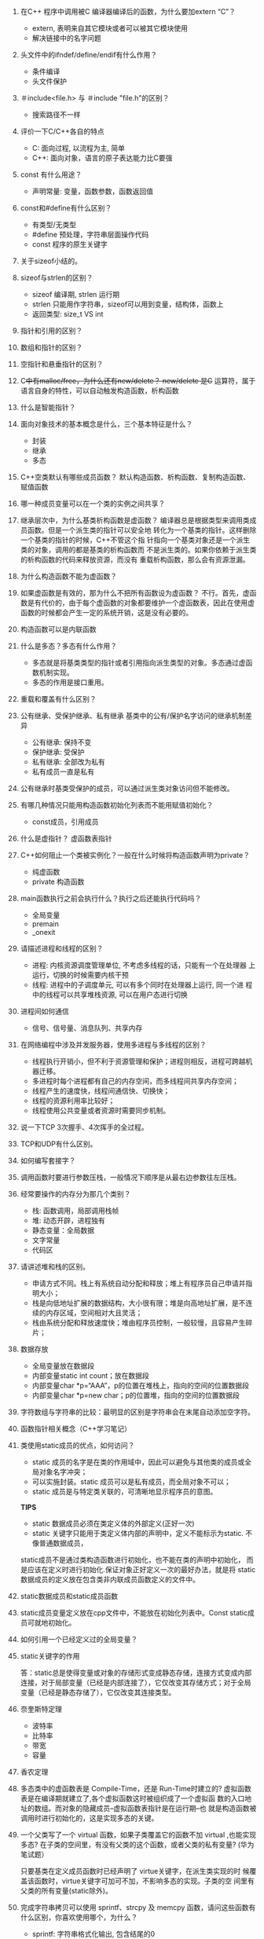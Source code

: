 #+OPTIONS: ^:{}

1. 在C++ 程序中调用被C 编译器编译后的函数，为什么要加extern “C”？
   - extern, 表明来自其它模块或者可以被其它模块使用
   - 解决链接中的名字问题

2. 头文件中的ifndef/define/endif有什么作用？
   - 条件编译
   - 头文件保护

3. ＃include<file.h> 与 ＃include "file.h"的区别？
   - 搜索路径不一样

4. 评价一下C/C++各自的特点
   - C: 面向过程, 以流程为主, 简单
   - C++: 面向对象，语言的原子表达能力比C要强

5. const 有什么用途？
   - 声明常量: 变量，函数参数，函数返回值

6. const和#define有什么区别？
   - 有类型/无类型
   - #define 预处理，字符串层面操作代码
   - const 程序的原生关键字

7. 关于sizeof小结的。

8. sizeof与strlen的区别？
   - sizeof 编译期, strlen 运行期
   - strlen 只能用作字符串，sizeof可以用到变量，结构体，函数上
   - 返回类型: size_t VS int

9. 指针和引用的区别？

10. 数组和指针的区别？

11. 空指针和悬垂指针的区别？

12. C++中有malloc/free，为什么还有new/delete？
    new/delete 是C++ 运算符，属于语言自身的特性，可以自动触发构造函数，析构函数

13. 什么是智能指针？

14. 面向对象技术的基本概念是什么，三个基本特征是什么？
    - 封装
    - 继承
    - 多态

15. C++空类默认有哪些成员函数？
    默认构造函数、析构函数、复制构造函数、赋值函数

16. 哪一种成员变量可以在一个类的实例之间共享？

17. 继承层次中，为什么基类析构函数是虚函数？
    编译器总是根据类型来调用类成员函数。但是一个派生类的指针可以安全地
    转化为一个基类的指针。这样删除一个基类的指针的时候，C++不管这个指
    针指向一个基类对象还是一个派生类的对象，调用的都是基类的析构函数而
    不是派生类的。如果你依赖于派生类的析构函数的代码来释放资源，而没有
    重载析构函数，那么会有资源泄漏。

18. 为什么构造函数不能为虚函数？

19. 如果虚函数是有效的，那为什么不把所有函数设为虚函数？
    不行。首先，虚函数是有代价的，由于每个虚函数的对象都要维护一个虚函数表，因此在使用虚函数的时候都会产生一定的系统开销，这是没有必要的。

20. 构造函数可以是内联函数

21. 什么是多态？多态有什么作用？
    - 多态就是将基类类型的指针或者引用指向派生类型的对象。多态通过虚函数机制实现。
    - 多态的作用是接口重用。

22. 重载和覆盖有什么区别？

23. 公有继承、受保护继承、私有继承
    基类中的公有/保护名字访问的继承机制差异
    - 公有继承: 保持不变
    - 保护继承: 受保护
    - 私有继承: 全部改为私有
    - 私有成员一直是私有

24. 公有继承时基类受保护的成员，可以通过派生类对象访问但不能修改。

25. 有哪几种情况只能用构造函数初始化列表而不能用赋值初始化？
    - const成员，引用成员

26. 什么是虚指针？
    虚函数表指针

27. C++如何阻止一个类被实例化？一般在什么时候将构造函数声明为private？
    - 纯虚函数
    - private 构造函数

28. main函数执行之前会执行什么？执行之后还能执行代码吗？
    - 全局变量
    - premain
    - _onexit

29. 请描述进程和线程的区别？
    - 进程: 内核资源调度管理单位, 不考虑多线程的话，只能有一个在处理器
      上运行，切换的时候需要内核干预
    - 线程: 进程中的子调度单元, 可以有多个同时在处理器上运行, 同一个进
      程中的线程可以共享堆栈资源, 可以在用户态进行切换

30. 进程间如何通信
    - 信号、信号量、消息队列、共享内存

31. 在网络编程中涉及并发服务器，使用多进程与多线程的区别？
    - 线程执行开销小，但不利于资源管理和保护；进程则相反，进程可跨越机器迁移。
    - 多进程时每个进程都有自己的内存空间，而多线程间共享内存空间；
    - 线程产生的速度快，线程间通信快、切换快；
    - 线程的资源利用率比较好；
    - 线程使用公共变量或者资源时需要同步机制。

32. 说一下TCP 3次握手、4次挥手的全过程。

33. TCP和UDP有什么区别。

34. 如何编写套接字？

35. 调用函数时要进行参数压栈，一般情况下顺序是从最右边参数往左压栈。

36. 经常要操作的内存分为那几个类别？
    - 栈: 函数调用，局部调用栈帧
    - 堆: 动态开辟，进程独有
    - 静态变量：全局数据
    - 文字常量
    - 代码区

37. 请讲述堆和栈的区别。
    - 申请方式不同。栈上有系统自动分配和释放；堆上有程序员自己申请并指明大小；
    - 栈是向低地址扩展的数据结构，大小很有限；堆是向高地址扩展，是不连续的内存区域，空间相对大且灵活；
    - 栈由系统分配和释放速度快；堆由程序员控制，一般较慢，且容易产生碎片；

38. 数据存放
    - 全局变量放在数据段
    - 内部变量static int count；放在数据段
    - 内部变量char *p=“AAA”，p的位置在堆栈上，指向的空间的位置数据段
    - 内部变量char *p=new char；p的位置堆，指向的空间的位置数据段

39. 字符数组与字符串的比较：最明显的区别是字符串会在末尾自动添加空字符。

40. 函数指针相关概念（C++学习笔记）

41. 类使用static成员的优点，如何访问？
    - static 成员的名字是在类的作用域中，因此可以避免与其他类的成员或全局对象名字冲突；
    - 可以实施封装。static 成员可以是私有成员，而全局对象不可以；
    - static 成员是与特定类关联的，可清晰地显示程序员的意图。

    *TIPS*
    - static 数据成员必须在类定义体的外部定义(正好一次) 
    - static 关键字只能用于类定义体内部的声明中，定义不能标示为static. 不像普通数据成员，
    static成员不是通过类构造函数进行初始化，也不能在类的声明中初始化，
    而是应该在定义时进行初始化.保证对象正好定义一次的最好办法，就是将
    static 数据成员的定义放在包含类非内联成员函数定义的文件中。

42. static数据成员和static成员函数

43. static成员变量定义放在cpp文件中，不能放在初始化列表中。Const static成员可就地初始化。

44. 如何引用一个已经定义过的全局变量？

45. static关键字的作用

   答：static总是使得变量或对象的存储形式变成静态存储，连接方式变成内部连接，对于局部变量（已经是内部连接了），它仅改变其存储方式；对于全局变量（已经是静态存储了），它仅改变其连接类型。

46. 奈奎斯特定理
    - 波特率
    - 比特率
    - 带宽
    - 容量

47. 香农定理

48. 多态类中的虚函数表是 Compile-Time，还是 Run-Time时建立的?
    虚拟函数表是在编译期就建立了,各个虚拟函数这时被组织成了一个虚拟函
    数的入口地址的数组。而对象的隐藏成员--虚拟函数表指针是在运行期--也
    就是构造函数被调用时进行初始化的，这是实现多态的关键。

49. 一个父类写了一个 virtual 函数，如果子类覆盖它的函数不加 virtual ,也能实现多态?
    在子类的空间里，有没有父类的这个函数，或者父类的私有变量? (华为笔试题）

    只要基类在定义成员函数时已经声明了 virtue关键字，在派生类实现的时
    候覆盖该函数时，virtue关键字可加可不加，不影响多态的实现。子类的空
    间里有父类的所有变量(static除外)。

50. 完成字符串拷贝可以使用 sprintf、strcpy 及 memcpy 函数，请问这些函数有什么区别，你喜欢使用哪个，为什么？
    - sprintf: 字符串格式化输出, 包含结尾的0
    - strcpy: 纯字符串复制, 包括结尾的0
    - memcpy: 内存复制，可以是任意地址

51. 应用程序在运行时的内存包括代码区和数据区，其中数据区又包括哪些部分？
    - 静态数据区: 全局变量，静态变量，字符串
    - 动态数据区: 堆栈 

52. C++函数中值的传递方式有哪几种?
    答：三种传递方式为：值传递、指针传递和引用传递。

53. C++里面是不是所有的动作都是main()引起的？如果不是，请举例.
    全局变量初始化，onexit函数

54. 内联函数在编译时是否做参数类型检查？
    内联函数要做参数类型检查, 这是内联函数跟宏相比的优势。

55. 全局变量和局部变量有什么区别？实怎么实现的？操作系统和编译器是怎么知道的？
    - 生命周期不同：
      全局变量随主程序创建和创建，随主程序销毁而销毁
      局部变量在局部函数内部，甚至局部循环体等内部存在，退出就不存在
    - 使用方式不同：通过声明后全局变量程序的各个部分都可以用到；局部变量只能在局部使用，分配在栈区

56. 有 A 、 B 、 C 、 D 四个人，要在夜里过一座桥。他们通过这座桥分别需要耗时 1 、 2 、 5 、 10 分钟，只有一支手电，并且同时最多只能两个人一起过桥。请问，如何安排，能够在 17 分钟内这四个人都过桥？

57. static全局变量与普通的全局变量有什么区别？static局部变量和普通局部变量有什么区别？static函数与普通函数有什么区别？
    static全局变量与普通全局变量区别：static全局变量只初使化一次，防止
    在其他文件单元中被引用; static局部变量和普通局部变量区别：static局
    部变量只被初始化一次，下一次依据上一次结果值；static函数与普通函数
    区别：static函数在内存中只有一份，普通函数在每个被调用中维持一份拷
    贝。程序的局部变量存在于（堆栈）中，全局变量存在于（静态区 ）中，
    动态申请数据存在于（ 堆）中。

58. 对于一个频繁使用的短小函数,在C语言中应用什么实现,在C++中应用什么实现?

59. 有1,2,....一直到n的无序数组,求排序算法,并且要求时间复杂度为O(n),空间复杂度O(1),使用交换,而且一次只能交换两个数。
    
60. explicite的作用
    避免强制类型转换
    
61. 类型转换
    1. static_cast: 不同类型之间的转换 
    2. dynamic_cast: 类层级关系之间的转换
       Safely converts pointers and references to classes up, down, and sideways along the inheritance hierarchy.
       - 同类型加上const 或者 volatility
    3. const_cast:   常量，非常量之间的转换
    4. reinterpret_cast: 
      
* DONE volatile 关键字
  每次都从内存中重新读取指定变量，而非使用缓存优化版本

* TODO 智能指针 & 弱指针
* TODO 多线程编程 
** TODO 同步
   
* TODO 内存优化
* TODO 性能优化
